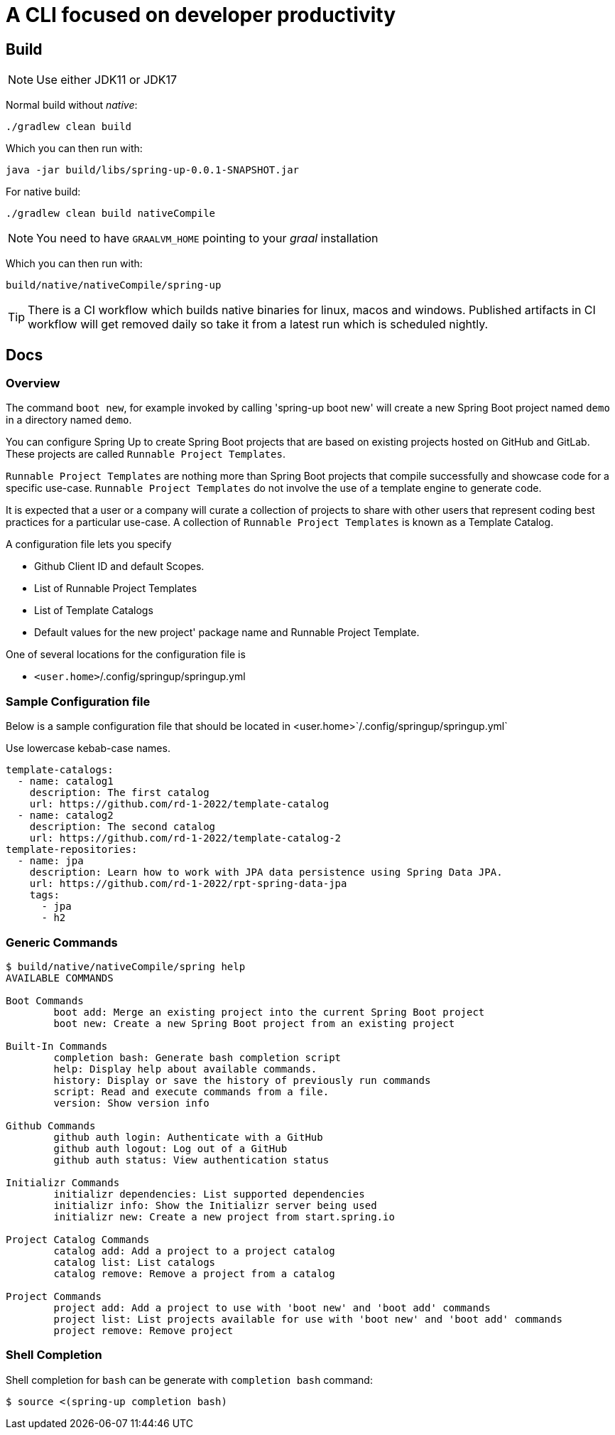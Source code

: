 = A CLI focused on developer productivity

== Build

NOTE: Use either JDK11 or JDK17

Normal build without _native_:
```
./gradlew clean build
```

Which you can then run with:
```
java -jar build/libs/spring-up-0.0.1-SNAPSHOT.jar
```

For native build:
```
./gradlew clean build nativeCompile
```

NOTE: You need to have `GRAALVM_HOME` pointing to your _graal_ installation

Which you can then run with:
```
build/native/nativeCompile/spring-up
```

TIP: There is a CI workflow which builds native binaries for linux, macos and windows.
     Published artifacts in CI workflow will get removed daily so take it from
     a latest run which is scheduled nightly.

== Docs

=== Overview
The command `boot new`, for example invoked by calling 'spring-up boot new' will create a new Spring Boot project named `demo` in a directory named `demo`.

You can configure Spring Up to create Spring Boot projects that are based on existing projects hosted on GitHub and GitLab.  These projects are called `Runnable Project Templates`.

`Runnable Project Templates` are nothing more than Spring Boot projects that compile successfully and showcase code for a specific use-case.
`Runnable Project Templates` do not involve the use of a template engine to generate code.

It is expected that a user or a company will curate a collection of projects to share with other users that represent coding best practices for a particular use-case.
A collection of `Runnable Project Templates` is known as a Template Catalog.

A configuration file lets you specify

 * Github Client ID and default Scopes.
 * List of Runnable Project Templates
 * List of Template Catalogs
 * Default values for the new project' package name and Runnable Project Template.

One of several locations for the configuration file is

 *  `<user.home>`/.config/springup/springup.yml

=== Sample Configuration file

Below is a sample configuration file that should be located in <user.home>`/.config/springup/springup.yml`

Use lowercase kebab-case names.

```
template-catalogs:
  - name: catalog1
    description: The first catalog
    url: https://github.com/rd-1-2022/template-catalog
  - name: catalog2
    description: The second catalog
    url: https://github.com/rd-1-2022/template-catalog-2
template-repositories:
  - name: jpa
    description: Learn how to work with JPA data persistence using Spring Data JPA.
    url: https://github.com/rd-1-2022/rpt-spring-data-jpa
    tags:
      - jpa
      - h2
```

=== Generic Commands

```
$ build/native/nativeCompile/spring help
AVAILABLE COMMANDS

Boot Commands
        boot add: Merge an existing project into the current Spring Boot project
        boot new: Create a new Spring Boot project from an existing project

Built-In Commands
        completion bash: Generate bash completion script
        help: Display help about available commands.
        history: Display or save the history of previously run commands
        script: Read and execute commands from a file.
        version: Show version info

Github Commands
        github auth login: Authenticate with a GitHub
        github auth logout: Log out of a GitHub
        github auth status: View authentication status

Initializr Commands
        initializr dependencies: List supported dependencies
        initializr info: Show the Initializr server being used
        initializr new: Create a new project from start.spring.io

Project Catalog Commands
        catalog add: Add a project to a project catalog
        catalog list: List catalogs
        catalog remove: Remove a project from a catalog

Project Commands
        project add: Add a project to use with 'boot new' and 'boot add' commands
        project list: List projects available for use with 'boot new' and 'boot add' commands
        project remove: Remove project

```

=== Shell Completion

Shell completion for `bash` can be generate with `completion bash` command:

```
$ source <(spring-up completion bash)
```

